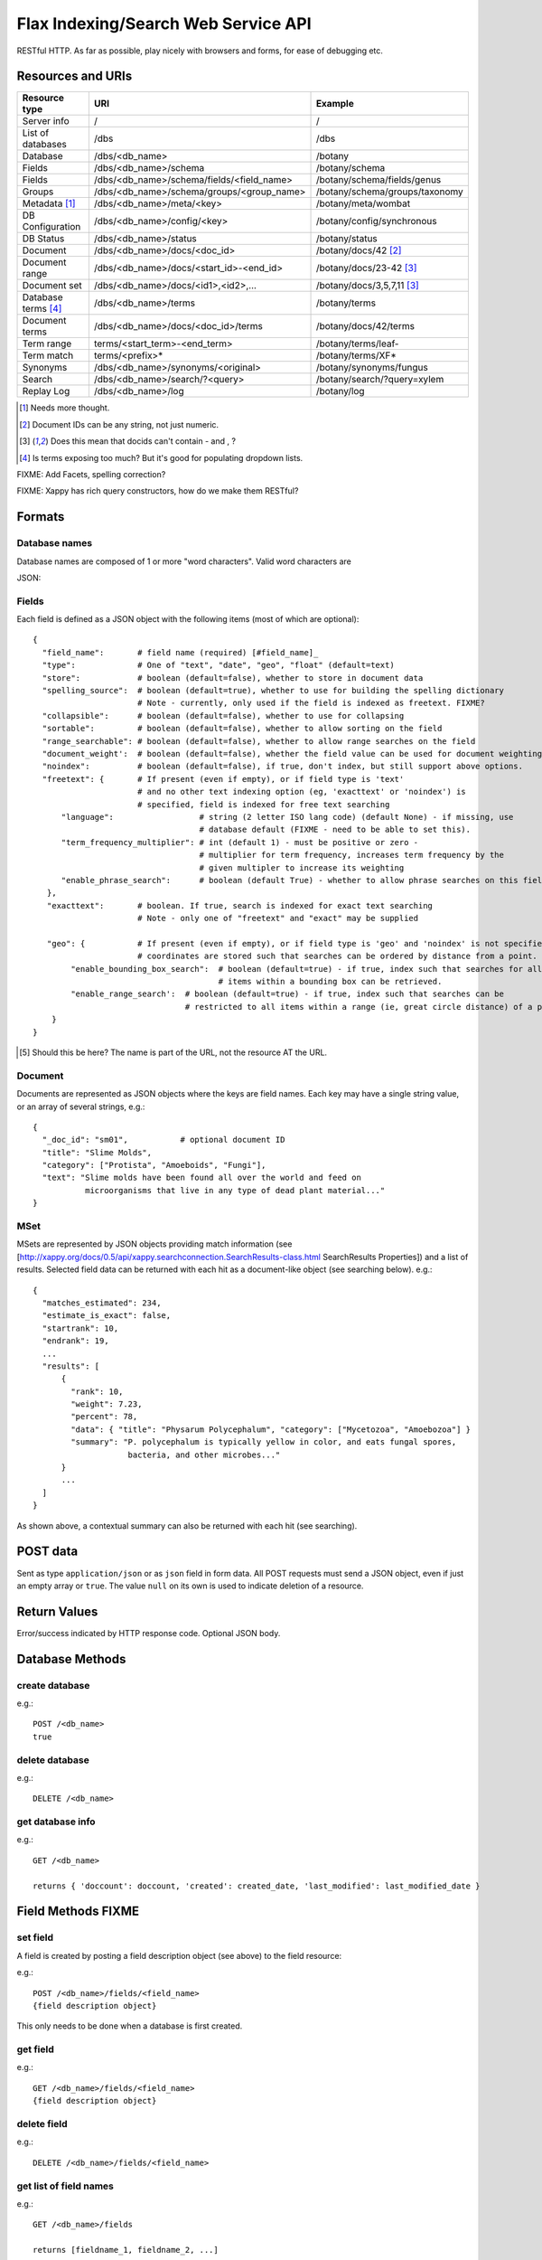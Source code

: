 ====================================
Flax Indexing/Search Web Service API
====================================

RESTful HTTP. As far as possible, play nicely with browsers and forms, for ease of debugging etc.

Resources and URIs
==================

======================== ============================================== =================================
Resource type            URI                                            Example
======================== ============================================== =================================
Server info              /                                              /
------------------------ ---------------------------------------------- ---------------------------------
List of databases        /dbs                                           /dbs
------------------------ ---------------------------------------------- ---------------------------------
Database                 /dbs/<db_name>                                 /botany
------------------------ ---------------------------------------------- ---------------------------------
Fields                   /dbs/<db_name>/schema                          /botany/schema
------------------------ ---------------------------------------------- ---------------------------------
Fields                   /dbs/<db_name>/schema/fields/<field_name>      /botany/schema/fields/genus
------------------------ ---------------------------------------------- ---------------------------------
Groups                   /dbs/<db_name>/schema/groups/<group_name>      /botany/schema/groups/taxonomy
------------------------ ---------------------------------------------- ---------------------------------
Metadata [#chk]_         /dbs/<db_name>/meta/<key>                      /botany/meta/wombat
------------------------ ---------------------------------------------- ---------------------------------
DB Configuration         /dbs/<db_name>/config/<key>                    /botany/config/synchronous
------------------------ ---------------------------------------------- ---------------------------------
DB Status                /dbs/<db_name>/status                          /botany/status
------------------------ ---------------------------------------------- ---------------------------------
Document                 /dbs/<db_name>/docs/<doc_id>                   /botany/docs/42 [#docids]_
------------------------ ---------------------------------------------- ---------------------------------
Document range           /dbs/<db_name>/docs/<start_id>-<end_id>        /botany/docs/23-42 [#docid2]_
------------------------ ---------------------------------------------- ---------------------------------
Document set             /dbs/<db_name>/docs/<id1>,<id2>,...            /botany/docs/3,5,7,11 [#docid2]_
------------------------ ---------------------------------------------- ---------------------------------
Database terms [#terms]_ /dbs/<db_name>/terms                           /botany/terms
------------------------ ---------------------------------------------- ---------------------------------
Document terms           /dbs/<db_name>/docs/<doc_id>/terms             /botany/docs/42/terms
------------------------ ---------------------------------------------- ---------------------------------
Term range                terms/<start_term>-<end_term>                 /botany/terms/leaf-
------------------------ ---------------------------------------------- ---------------------------------
Term match                terms/<prefix>*                               /botany/terms/XF*
------------------------ ---------------------------------------------- ---------------------------------
Synonyms                 /dbs/<db_name>/synonyms/<original>             /botany/synonyms/fungus
------------------------ ---------------------------------------------- ---------------------------------
Search                   /dbs/<db_name>/search/?<query>                 /botany/search/?query=xylem
------------------------ ---------------------------------------------- ---------------------------------
Replay Log               /dbs/<db_name>/log                             /botany/log
======================== ============================================== =================================

.. [#chk] Needs more thought.

.. [#docids] Document IDs can be any string, not just numeric.

.. [#docid2] Does this mean that docids can't contain - and , ?

.. [#terms] Is terms exposing too much? But it's good for populating dropdown lists.

FIXME: Add Facets, spelling correction?

FIXME: Xappy has rich query constructors, how do we make them RESTful?

Formats
=======

Database names
--------------

Database names are composed of 1 or more "word characters".  Valid word characters are

JSON:

Fields
------

Each field is defined as a JSON object with the following items (most of which are optional)::

  {
    "field_name":       # field name (required) [#field_name]_
    "type":             # One of "text", "date", "geo", "float" (default=text)
    "store":            # boolean (default=false), whether to store in document data
    "spelling_source":  # boolean (default=true), whether to use for building the spelling dictionary
                        # Note - currently, only used if the field is indexed as freetext. FIXME?
    "collapsible":      # boolean (default=false), whether to use for collapsing
    "sortable":         # boolean (default=false), whether to allow sorting on the field
    "range_searchable": # boolean (default=false), whether to allow range searches on the field
    "document_weight':  # boolean (default=false), whether the field value can be used for document weighting
    "noindex":          # boolean (default=false), if true, don't index, but still support above options.
    "freetext": {       # If present (even if empty), or if field type is 'text' 
                        # and no other text indexing option (eg, 'exacttext' or 'noindex') is 
                        # specified, field is indexed for free text searching
        "language":                  # string (2 letter ISO lang code) (default None) - if missing, use 
                                     # database default (FIXME - need to be able to set this).
        "term_frequency_multiplier": # int (default 1) - must be positive or zero - 
                                     # multiplier for term frequency, increases term frequency by the 
                                     # given multipler to increase its weighting
        "enable_phrase_search":      # boolean (default True) - whether to allow phrase searches on this field
     },
     "exacttext":       # boolean. If true, search is indexed for exact text searching
                        # Note - only one of "freetext" and "exact" may be supplied

     "geo": {           # If present (even if empty), or if field type is 'geo' and 'noindex' is not specified,
                        # coordinates are stored such that searches can be ordered by distance from a point.
          "enable_bounding_box_search":  # boolean (default=true) - if true, index such that searches for all 
                                         # items within a bounding box can be retrieved.
          "enable_range_search':  # boolean (default=true) - if true, index such that searches can be 
                                  # restricted to all items within a range (ie, great circle distance) of a point.
      }
  }
  
.. [#field_name] Should this be here? The name is part of the URL, not the resource AT the URL.

Document
--------

Documents are represented as JSON objects where the keys are field names. Each key may have a single string value, or an array of several strings, e.g.::

  { 
    "_doc_id": "sm01",           # optional document ID
    "title": "Slime Molds",
    "category": ["Protista", "Amoeboids", "Fungi"],
    "text": "Slime molds have been found all over the world and feed on 
             microorganisms that live in any type of dead plant material..."
  }

MSet
----

MSets are represented by JSON objects providing match information (see
[http://xappy.org/docs/0.5/api/xappy.searchconnection.SearchResults-class.html SearchResults Properties])
and a list of results. Selected field data can be returned with each hit as a document-like object (see searching below). e.g.::

  {
    "matches_estimated": 234,
    "estimate_is_exact": false,
    "startrank": 10,
    "endrank": 19,
    ...
    "results": [
        { 
          "rank": 10, 
          "weight": 7.23, 
          "percent": 78, 
          "data": { "title": "Physarum Polycephalum", "category": ["Mycetozoa", "Amoebozoa"] }
          "summary": "P. polycephalum is typically yellow in color, and eats fungal spores, 
                      bacteria, and other microbes..."
        }
        ...
    ]
  }

As shown above, a contextual summary can also be returned with each hit (see searching).

POST data
=========

Sent as type ``application/json`` or as ``json`` field in form data. All POST requests must send a JSON object, even if just an empty array or ``true``. The value ``null`` on its own is used to indicate deletion of a resource.

Return Values
=============

Error/success indicated by HTTP response code. Optional JSON body.

Database Methods
================

create database
---------------

e.g.::

    POST /<db_name>
    true

delete database
---------------

e.g.::

    DELETE /<db_name>

get database info
-----------------

e.g.::

    GET /<db_name>

    returns { 'doccount': doccount, 'created': created_date, 'last_modified': last_modified_date }

Field Methods FIXME
===================

set field
---------

A field is created by posting a field description object (see above) to the field resource:

e.g.::

    POST /<db_name>/fields/<field_name>
    {field description object}

This only needs to be done when a database is first created.

get field
---------

e.g.::

    GET /<db_name>/fields/<field_name>
    {field description object}

delete field
------------

e.g.::

    DELETE /<db_name>/fields/<field_name>

get list of field names
-----------------------

e.g.::

    GET /<db_name>/fields

    returns [fieldname_1, fieldname_2, ...]


Group Methods
=============

Groups are provided to make it possible to do efficient searches over two or
more fields. Internally, these fields will be indexed with a single prefix, so
the group can be treated as a single field for searching.  Groups can either
contain ``freetext`` or ``exacttext`` fields, but not both.

create a group
--------------

e.g.::

    POST /<db_name>/groups/<group_name>
    [array of field names]

delete a group
--------------

e.g.::

    DELETE /<db_name>/groups/<group_name>

get fields in a group
---------------------

e.g.::

    GET /<db_name>/groups/<group_name>

    returns [array of field names]

get list of groups
------------------

e.g.::

    GET /<db_name>/groups

    returns [array of group names]

Metadata Methods
================

Document Methods
================

add new document
----------------

e.g.::

    POST /<db_name>/docs/[<doc_id>]
    [document data]

``<doc_id>`` optional. Will create new document, or return error if document id already exists in DB.

returns doc_id (automatically allocated if not specified).

add/replace document
--------------------

e.g.::

    PUT /<db_name>/docs/<doc_id>
    [document data]

Will create new document, or overwrite existing doc.

returns doc_id (in Location: header?)

delete document(s)
------------------

e.g.::

    DELETE /<db_name>/docs/<doc_id>|<doc_range>|<doc_set>

    Transactional; either all documents deleted without error, or none (but what errors could there be?)

get document(s)
---------------

e.g.::

    GET /<db_name>/docs/<doc_id>|<doc_range>|<doc_set>

    returns {document} or [document list]


Multiple document transactions
==============================

Client-managed transactions
---------------------------

The single document operations listed above are committed immediately, so that
they are visible to searches. This is extremely inefficient for adding or
updating a large number of documents, but the Xapian transaction API does not
translate easily to a RESTful approach.

One solution is to allow POST and PUT to supply multiple documents, where the
document ID of each is included with the document data. The POST variant will
not overwrite existing documents, the PUT command will. A Xapian transaction is
started for the first document in the stream, and is committed at the end of
the stream. If an error occurs, the entire stream is aborted.

Since there may be very many documents in a transaction (10,000 is typical), we
do not want to have to store the whole list in memory on the client or the
server. Therefore we should use chunked encoding, and the server should read
docs from the open stream and add them as soon as they are available.

Client-managed transactions are not ideal for all applications, and so this
will have a lower priority than:

Server-managed transactions
---------------------------

This approach is not strictly RESTful but is pragmatic for most real-world
applications. The database can be set to asynchronous mode by setting the DB
configuration parameter ``synchronous`` to ``false`` (perhaps this should be
the default?)  When this is true, documents added to the database will not
necessarily be searchable immediately, but will be queued until the server
decides to add and commit them. This means that if there is an error adding
documents, the client will not be informed synchronously (however, the
documents *will* be validated synchronously as usual, so this is unlikely
to be a problem). 

Setting the ``synchronous`` flag to ``true`` will commit any pending
transactions as a side-effect, so the client could use this as a sort of sloppy
transactional control. 
 
Term Methods
============

Synonym Methods
===============

Search Methods
==============

The complicated stuff!

Defaults
--------

 * config file

